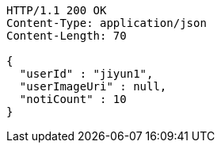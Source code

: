 [source,http,options="nowrap"]
----
HTTP/1.1 200 OK
Content-Type: application/json
Content-Length: 70

{
  "userId" : "jiyun1",
  "userImageUri" : null,
  "notiCount" : 10
}
----